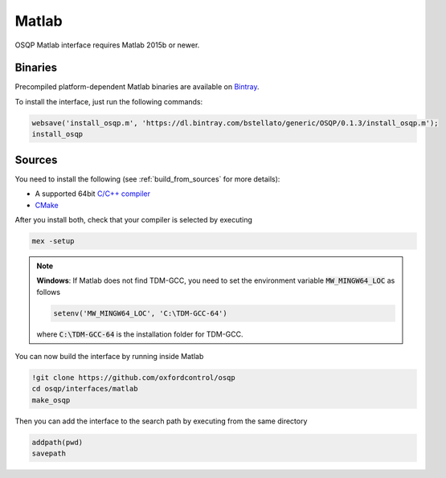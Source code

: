 Matlab
======
OSQP Matlab interface requires Matlab 2015b or newer.


Binaries
--------

Precompiled platform-dependent Matlab binaries are available on `Bintray <https://bintray.com/bstellato/generic/OSQP>`_.

To install the interface, just run the following commands:

.. code:: matlab

    websave('install_osqp.m', 'https://dl.bintray.com/bstellato/generic/OSQP/0.1.3/install_osqp.m');
    install_osqp


Sources
-------

You need to install the following (see :ref:`build_from_sources` for more details):

- A supported 64bit `C/C++ compiler <https://www.mathworks.com/support/compilers.html>`_
- `CMake <https://cmake.org/>`_



After you install both, check that your compiler is selected by executing

.. code:: matlab

   mex -setup

.. note::

   **Windows**: If Matlab does not find TDM-GCC, you need to set the environment variable :code:`MW_MINGW64_LOC` as follows

   .. code:: matlab

      setenv('MW_MINGW64_LOC', 'C:\TDM-GCC-64')


   where :code:`C:\TDM-GCC-64` is the installation folder for TDM-GCC.

You can now build the interface by running inside Matlab

.. code:: matlab

   !git clone https://github.com/oxfordcontrol/osqp
   cd osqp/interfaces/matlab
   make_osqp


Then you can add the interface to the search path by executing from the same directory

.. code:: matlab

   addpath(pwd)
   savepath
